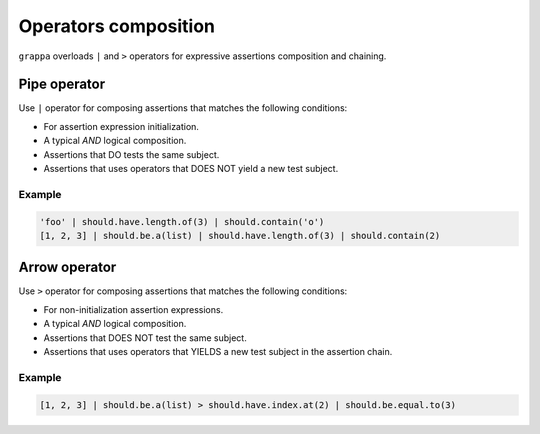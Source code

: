 Operators composition
=====================

``grappa`` overloads ``|`` and ``>`` operators for expressive assertions composition and chaining.


Pipe operator
-------------

Use ``|`` operator for composing assertions that matches the following conditions:

- For assertion expression initialization.
- A typical `AND` logical composition.
- Assertions that DO tests the same subject.
- Assertions that uses operators that DOES NOT yield a new test subject.

Example
^^^^^^^

.. code-block:: python

    'foo' | should.have.length.of(3) | should.contain('o')
    [1, 2, 3] | should.be.a(list) | should.have.length.of(3) | should.contain(2)


Arrow operator
--------------

Use ``>`` operator for composing assertions that matches the following conditions:

- For non-initialization assertion expressions.
- A typical `AND` logical composition.
- Assertions that DOES NOT test the same subject.
- Assertions that uses operators that YIELDS a new test subject in the assertion chain.

Example
^^^^^^^

.. code-block:: python

    [1, 2, 3] | should.be.a(list) > should.have.index.at(2) | should.be.equal.to(3)

